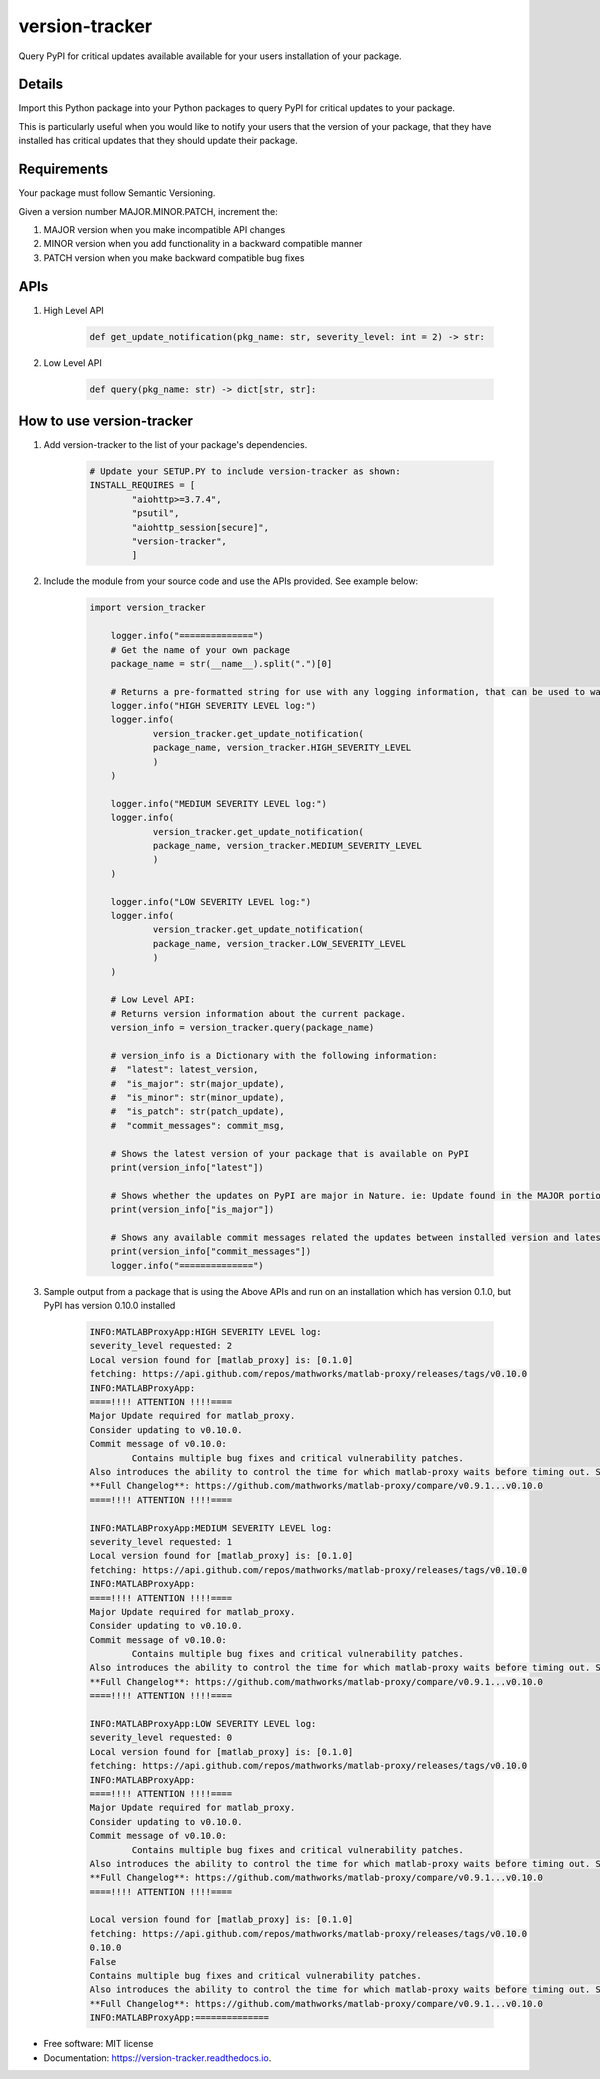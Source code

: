 ===============
version-tracker
===============


.. image:: https://img.shields.io/pypi/v/version_tracker.svg
        :target: https://pypi.python.org/pypi/version_tracker

.. image:: https://img.shields.io/travis/prabhakk-mw/version_tracker.svg
        :target: https://travis-ci.com/prabhakk-mw/version_tracker

.. image:: https://readthedocs.org/projects/version-tracker/badge/?version=latest
        :target: https://version-tracker.readthedocs.io/en/latest/?version=latest
        :alt: Documentation Status




Query PyPI for critical updates available available for your users installation of your package.

Details
---------

Import this Python package into your Python packages to query PyPI for critical updates to your package.

This is particularly useful when you would like to notify your users that the version of your package, 
that they have installed has critical updates that they should update their package.

Requirements
-------------
Your package must follow Semantic Versioning.

Given a version number MAJOR.MINOR.PATCH, increment the:

#. MAJOR version when you make incompatible API changes
#. MINOR version when you add functionality in a backward compatible manner
#. PATCH version when you make backward compatible bug fixes

APIs
-----

#. High Level API

    .. code-block:: python

        def get_update_notification(pkg_name: str, severity_level: int = 2) -> str:

#. Low Level API

    .. code-block:: python

        def query(pkg_name: str) -> dict[str, str]:


How to use version-tracker
--------------------------

#. Add version-tracker to the list of your package's dependencies.

    .. code-block:: python

        # Update your SETUP.PY to include version-tracker as shown:
        INSTALL_REQUIRES = [
                "aiohttp>=3.7.4",
                "psutil",
                "aiohttp_session[secure]",
                "version-tracker",
                ]

#. Include the module from your source code and use the APIs provided. See example below:

    .. code-block:: python
    
        import version_tracker
        
            logger.info("==============")
            # Get the name of your own package
            package_name = str(__name__).split(".")[0]

            # Returns a pre-formatted string for use with any logging information, that can be used to warn users of available updates.
            logger.info("HIGH SEVERITY LEVEL log:")
            logger.info(
                    version_tracker.get_update_notification(
                    package_name, version_tracker.HIGH_SEVERITY_LEVEL
                    )
            )

            logger.info("MEDIUM SEVERITY LEVEL log:")
            logger.info(
                    version_tracker.get_update_notification(
                    package_name, version_tracker.MEDIUM_SEVERITY_LEVEL
                    )
            )

            logger.info("LOW SEVERITY LEVEL log:")
            logger.info(
                    version_tracker.get_update_notification(
                    package_name, version_tracker.LOW_SEVERITY_LEVEL
                    )
            )

            # Low Level API:
            # Returns version information about the current package.
            version_info = version_tracker.query(package_name)

            # version_info is a Dictionary with the following information:
            #  "latest": latest_version,
            #  "is_major": str(major_update),
            #  "is_minor": str(minor_update),
            #  "is_patch": str(patch_update),
            #  "commit_messages": commit_msg,

            # Shows the latest version of your package that is available on PyPI
            print(version_info["latest"])

            # Shows whether the updates on PyPI are major in Nature. ie: Update found in the MAJOR portion of the Semantic version.
            print(version_info["is_major"])

            # Shows any available commit messages related the updates between installed version and latest version.
            print(version_info["commit_messages"])
            logger.info("==============")

#. Sample output from a package that is using the Above APIs and run on an installation which has version 0.1.0, but PyPI has version 0.10.0 installed

    .. code-block:: bash
    
                INFO:MATLABProxyApp:HIGH SEVERITY LEVEL log:
                severity_level requested: 2
                Local version found for [matlab_proxy] is: [0.1.0]
                fetching: https://api.github.com/repos/mathworks/matlab-proxy/releases/tags/v0.10.0
                INFO:MATLABProxyApp:
                ====!!!! ATTENTION !!!!====
                Major Update required for matlab_proxy.
                Consider updating to v0.10.0.
                Commit message of v0.10.0: 
                        Contains multiple bug fixes and critical vulnerability patches.
                Also introduces the ability to control the time for which matlab-proxy waits before timing out. See MWI_PROCESS_START_TIMEOUT in [Advanced-Usage.md](https://github.com/mathworks/matlab-proxy/blob/main/Advanced-Usage.md).
                **Full Changelog**: https://github.com/mathworks/matlab-proxy/compare/v0.9.1...v0.10.0
                ====!!!! ATTENTION !!!!====

                INFO:MATLABProxyApp:MEDIUM SEVERITY LEVEL log:
                severity_level requested: 1
                Local version found for [matlab_proxy] is: [0.1.0]
                fetching: https://api.github.com/repos/mathworks/matlab-proxy/releases/tags/v0.10.0
                INFO:MATLABProxyApp:
                ====!!!! ATTENTION !!!!====
                Major Update required for matlab_proxy.
                Consider updating to v0.10.0.
                Commit message of v0.10.0: 
                        Contains multiple bug fixes and critical vulnerability patches.
                Also introduces the ability to control the time for which matlab-proxy waits before timing out. See MWI_PROCESS_START_TIMEOUT in [Advanced-Usage.md](https://github.com/mathworks/matlab-proxy/blob/main/Advanced-Usage.md).
                **Full Changelog**: https://github.com/mathworks/matlab-proxy/compare/v0.9.1...v0.10.0
                ====!!!! ATTENTION !!!!====

                INFO:MATLABProxyApp:LOW SEVERITY LEVEL log:
                severity_level requested: 0
                Local version found for [matlab_proxy] is: [0.1.0]
                fetching: https://api.github.com/repos/mathworks/matlab-proxy/releases/tags/v0.10.0
                INFO:MATLABProxyApp:
                ====!!!! ATTENTION !!!!====
                Major Update required for matlab_proxy.
                Consider updating to v0.10.0.
                Commit message of v0.10.0: 
                        Contains multiple bug fixes and critical vulnerability patches.
                Also introduces the ability to control the time for which matlab-proxy waits before timing out. See MWI_PROCESS_START_TIMEOUT in [Advanced-Usage.md](https://github.com/mathworks/matlab-proxy/blob/main/Advanced-Usage.md).
                **Full Changelog**: https://github.com/mathworks/matlab-proxy/compare/v0.9.1...v0.10.0
                ====!!!! ATTENTION !!!!====

                Local version found for [matlab_proxy] is: [0.1.0]
                fetching: https://api.github.com/repos/mathworks/matlab-proxy/releases/tags/v0.10.0
                0.10.0
                False
                Contains multiple bug fixes and critical vulnerability patches.
                Also introduces the ability to control the time for which matlab-proxy waits before timing out. See MWI_PROCESS_START_TIMEOUT in [Advanced-Usage.md](https://github.com/mathworks/matlab-proxy/blob/main/Advanced-Usage.md).
                **Full Changelog**: https://github.com/mathworks/matlab-proxy/compare/v0.9.1...v0.10.0
                INFO:MATLABProxyApp:==============
* Free software: MIT license
* Documentation: https://version-tracker.readthedocs.io.



